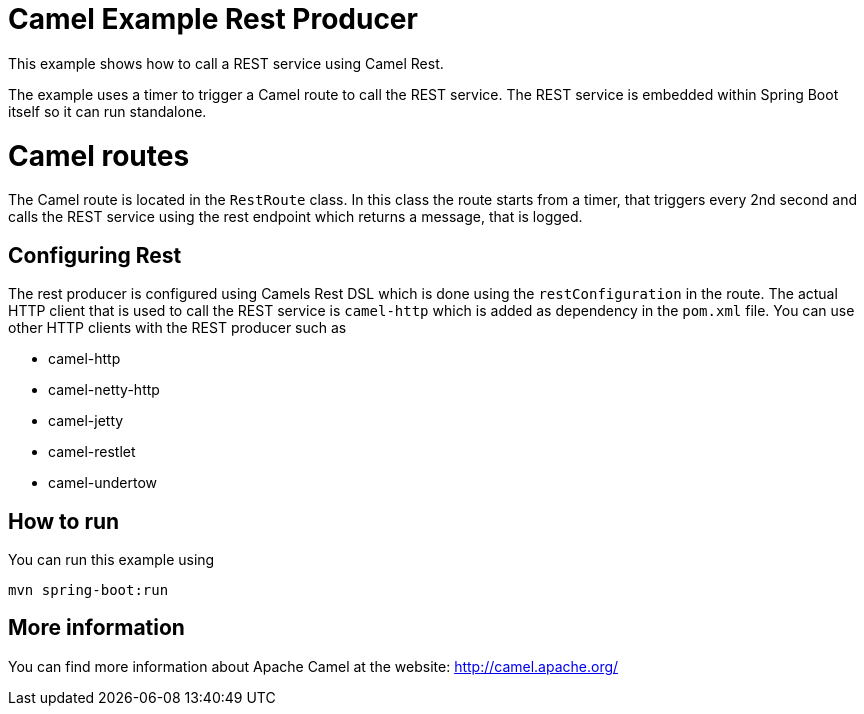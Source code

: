 # Camel Example Rest Producer

This example shows how to call a REST service using Camel Rest.

The example uses a timer to trigger a Camel route to call the REST service.
The REST service is embedded within Spring Boot itself so it can run standalone.

= Camel routes

The Camel route is located in the `RestRoute` class. In this class the route
starts from a timer, that triggers every 2nd second and calls the REST service using the rest endpoint
which returns a message, that is logged.

== Configuring Rest

The rest producer is configured using Camels Rest DSL which is done using the `restConfiguration` in the route.
The actual HTTP client that is used to call the REST service is `camel-http` which is added as dependency
in the `pom.xml` file. You can use other HTTP clients with the REST producer such as

- camel-http
- camel-netty-http
- camel-jetty
- camel-restlet
- camel-undertow

== How to run

You can run this example using

    mvn spring-boot:run

== More information

You can find more information about Apache Camel at the website: http://camel.apache.org/
